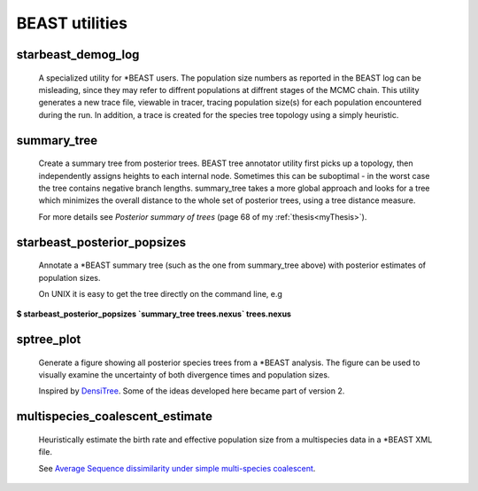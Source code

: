===============
BEAST utilities
===============

-------------------
starbeast_demog_log
-------------------

    A specialized utility for \*BEAST users. The population size numbers as
    reported in the BEAST log can be misleading, since they may refer to
    diffrent populations at diffrent stages of the MCMC chain. This utility
    generates a new trace file, viewable in tracer, tracing population size(s)
    for each population encountered during the run. In addition, a trace is
    created for the species tree topology using a simply heuristic.

------------
summary_tree
------------

    Create a summary tree from posterior trees. BEAST tree annotator utility
    first picks up a topology, then independently assigns heights to each
    internal node. Sometimes this can be suboptimal - in the worst case the tree
    contains negative branch lengths. summary_tree takes a more global approach
    and looks for a tree which minimizes the overall distance to the whole set
    of posterior trees, using a tree distance measure.

    For more details see *Posterior summary of trees* (page 68 of my
    :ref:`thesis<myThesis>`).

----------------------------
starbeast_posterior_popsizes
----------------------------

    Annotate a \*BEAST summary tree (such as the one from summary_tree
    above) with posterior estimates of population sizes.

    On UNIX it is easy to get the tree directly on the command line, e.g

| **$ starbeast_posterior_popsizes `summary_tree trees.nexus` trees.nexus**

--------------
sptree_plot
--------------

    Generate a figure showing all posterior species trees from a
    \*BEAST analysis. The figure can be used to visually examine the
    uncertainty of both divergence times and population sizes.

    Inspired by `DensiTree
    <www.cs.auckland.ac.nz/~remco/DensiTree/DensiTree.html>`_. Some of the ideas
    developed here became part of version 2.

.. image:: run02tmc20.png

  
-----------------------------------
multispecies_coalescent_estimate
-----------------------------------

    Heuristically estimate the birth rate and effective population
    size from a multispecies data in a \*BEAST XML file.

    See `Average Sequence dissimilarity under simple multi-species coalescent <http://arxiv.org/abs/1104.0727>`_.

